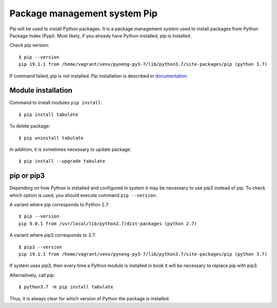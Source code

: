 Package management system Pip
===============================

Pip will be used to install Python packages. It is a package management system used to install packages from Python Package Index (Pypi). Most likely, if you already have Python installed, pip is installed.

Check pip version:

::

    $ pip --version
    pip 19.1.1 from /home/vagrant/venv/pyneng-py3-7/lib/python3.7/site-packages/pip (python 3.7)


If command failed, pip is not installed. Pip installation is described in `documentation <https://pip.pypa.io/en/stable/installing/>`__

Module installation
^^^^^^^^^^^^^^^^^

Command to install modules ``pip install``:

::

    $ pip install tabulate

To delete package:

::

    $ pip uninstall tabulate

In addition, it is sometimes necessary to update package:

::

    $ pip install --upgrade tabulate

pip or pip3
^^^^^^^^^^^^

Depending on how Python is installed and configured in system it may be necessary to use pip3 instead of pip. To check which option is used, you should execute command ``pip --version``.

A variant where pip corresponds to Python 2.7:

::

    $ pip --version
    pip 9.0.1 from /usr/local/lib/python2.7/dist-packages (python 2.7)

A variant where pip3 corresponds to 3.7:

::

    $ pip3 --version
    pip 19.1.1 from /home/vagrant/venv/pyneng-py3-7/lib/python3.7/site-packages/pip (python 3.7)


If system uses pip3, then every time a Python module is installed in book it will be necessary to replace pip with pip3.

Alternatively, call pip:

::

    $ python3.7 -m pip install tabulate

Thus, it is always clear for which version of Python the package is installed.

